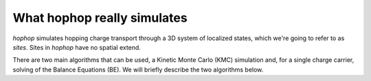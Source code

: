 What hophop really simulates
============================

*hophop* simulates hopping charge transport through a 3D system of 
localized states, which we're going to refer to as `sites`. Sites in
*hophop* have no spatial extend. 

There are two main algorithms that can be used, a Kinetic Monte Carlo (KMC)
simulation and, for a single charge carrier, solving of the Balance Equations 
(BE). We will briefly describe the two algorithms below.